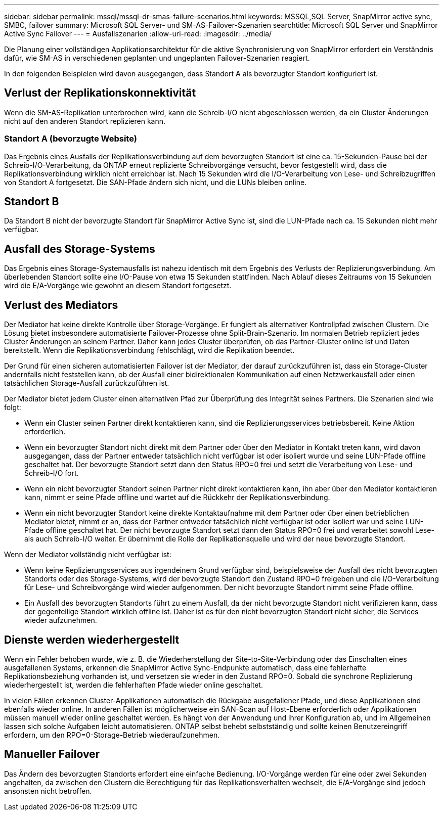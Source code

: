 ---
sidebar: sidebar 
permalink: mssql/mssql-dr-smas-failure-scenarios.html 
keywords: MSSQL,SQL Server, SnapMirror active sync, SMBC, failover 
summary: Microsoft SQL Server- und SM-AS-Failover-Szenarien 
searchtitle: Microsoft SQL Server und SnapMirror Active Sync Failover 
---
= Ausfallszenarien
:allow-uri-read: 
:imagesdir: ../media/


[role="lead"]
Die Planung einer vollständigen Applikationsarchitektur für die aktive Synchronisierung von SnapMirror erfordert ein Verständnis dafür, wie SM-AS in verschiedenen geplanten und ungeplanten Failover-Szenarien reagiert.

In den folgenden Beispielen wird davon ausgegangen, dass Standort A als bevorzugter Standort konfiguriert ist.



== Verlust der Replikationskonnektivität

Wenn die SM-AS-Replikation unterbrochen wird, kann die Schreib-I/O nicht abgeschlossen werden, da ein Cluster Änderungen nicht auf den anderen Standort replizieren kann.



=== Standort A (bevorzugte Website)

Das Ergebnis eines Ausfalls der Replikationsverbindung auf dem bevorzugten Standort ist eine ca. 15-Sekunden-Pause bei der Schreib-I/O-Verarbeitung, da ONTAP erneut replizierte Schreibvorgänge versucht, bevor festgestellt wird, dass die Replikationsverbindung wirklich nicht erreichbar ist. Nach 15 Sekunden wird die I/O-Verarbeitung von Lese- und Schreibzugriffen von Standort A fortgesetzt. Die SAN-Pfade ändern sich nicht, und die LUNs bleiben online.



== Standort B

Da Standort B nicht der bevorzugte Standort für SnapMirror Active Sync ist, sind die LUN-Pfade nach ca. 15 Sekunden nicht mehr verfügbar.



== Ausfall des Storage-Systems

Das Ergebnis eines Storage-Systemausfalls ist nahezu identisch mit dem Ergebnis des Verlusts der Replizierungsverbindung. Am überlebenden Standort sollte eine I/O-Pause von etwa 15 Sekunden stattfinden. Nach Ablauf dieses Zeitraums von 15 Sekunden wird die E/A-Vorgänge wie gewohnt an diesem Standort fortgesetzt.



== Verlust des Mediators

Der Mediator hat keine direkte Kontrolle über Storage-Vorgänge. Er fungiert als alternativer Kontrollpfad zwischen Clustern. Die Lösung bietet insbesondere automatisierte Failover-Prozesse ohne Split-Brain-Szenario. Im normalen Betrieb repliziert jedes Cluster Änderungen an seinem Partner. Daher kann jedes Cluster überprüfen, ob das Partner-Cluster online ist und Daten bereitstellt. Wenn die Replikationsverbindung fehlschlägt, wird die Replikation beendet.

Der Grund für einen sicheren automatisierten Failover ist der Mediator, der darauf zurückzuführen ist, dass ein Storage-Cluster andernfalls nicht feststellen kann, ob der Ausfall einer bidirektionalen Kommunikation auf einen Netzwerkausfall oder einen tatsächlichen Storage-Ausfall zurückzuführen ist.

Der Mediator bietet jedem Cluster einen alternativen Pfad zur Überprüfung des Integrität seines Partners. Die Szenarien sind wie folgt:

* Wenn ein Cluster seinen Partner direkt kontaktieren kann, sind die Replizierungsservices betriebsbereit. Keine Aktion erforderlich.
* Wenn ein bevorzugter Standort nicht direkt mit dem Partner oder über den Mediator in Kontakt treten kann, wird davon ausgegangen, dass der Partner entweder tatsächlich nicht verfügbar ist oder isoliert wurde und seine LUN-Pfade offline geschaltet hat. Der bevorzugte Standort setzt dann den Status RPO=0 frei und setzt die Verarbeitung von Lese- und Schreib-I/O fort.
* Wenn ein nicht bevorzugter Standort seinen Partner nicht direkt kontaktieren kann, ihn aber über den Mediator kontaktieren kann, nimmt er seine Pfade offline und wartet auf die Rückkehr der Replikationsverbindung.
* Wenn ein nicht bevorzugter Standort keine direkte Kontaktaufnahme mit dem Partner oder über einen betrieblichen Mediator bietet, nimmt er an, dass der Partner entweder tatsächlich nicht verfügbar ist oder isoliert war und seine LUN-Pfade offline geschaltet hat. Der nicht bevorzugte Standort setzt dann den Status RPO=0 frei und verarbeitet sowohl Lese- als auch Schreib-I/O weiter. Er übernimmt die Rolle der Replikationsquelle und wird der neue bevorzugte Standort.


Wenn der Mediator vollständig nicht verfügbar ist:

* Wenn keine Replizierungsservices aus irgendeinem Grund verfügbar sind, beispielsweise der Ausfall des nicht bevorzugten Standorts oder des Storage-Systems, wird der bevorzugte Standort den Zustand RPO=0 freigeben und die I/O-Verarbeitung für Lese- und Schreibvorgänge wird wieder aufgenommen. Der nicht bevorzugte Standort nimmt seine Pfade offline.
* Ein Ausfall des bevorzugten Standorts führt zu einem Ausfall, da der nicht bevorzugte Standort nicht verifizieren kann, dass der gegenteilige Standort wirklich offline ist. Daher ist es für den nicht bevorzugten Standort nicht sicher, die Services wieder aufzunehmen.




== Dienste werden wiederhergestellt

Wenn ein Fehler behoben wurde, wie z. B. die Wiederherstellung der Site-to-Site-Verbindung oder das Einschalten eines ausgefallenen Systems, erkennen die SnapMirror Active Sync-Endpunkte automatisch, dass eine fehlerhafte Replikationsbeziehung vorhanden ist, und versetzen sie wieder in den Zustand RPO=0. Sobald die synchrone Replizierung wiederhergestellt ist, werden die fehlerhaften Pfade wieder online geschaltet.

In vielen Fällen erkennen Cluster-Applikationen automatisch die Rückgabe ausgefallener Pfade, und diese Applikationen sind ebenfalls wieder online. In anderen Fällen ist möglicherweise ein SAN-Scan auf Host-Ebene erforderlich oder Applikationen müssen manuell wieder online geschaltet werden. Es hängt von der Anwendung und ihrer Konfiguration ab, und im Allgemeinen lassen sich solche Aufgaben leicht automatisieren. ONTAP selbst behebt selbstständig und sollte keinen Benutzereingriff erfordern, um den RPO=0-Storage-Betrieb wiederaufzunehmen.



== Manueller Failover

Das Ändern des bevorzugten Standorts erfordert eine einfache Bedienung. I/O-Vorgänge werden für eine oder zwei Sekunden angehalten, da zwischen den Clustern die Berechtigung für das Replikationsverhalten wechselt, die E/A-Vorgänge sind jedoch ansonsten nicht betroffen.

